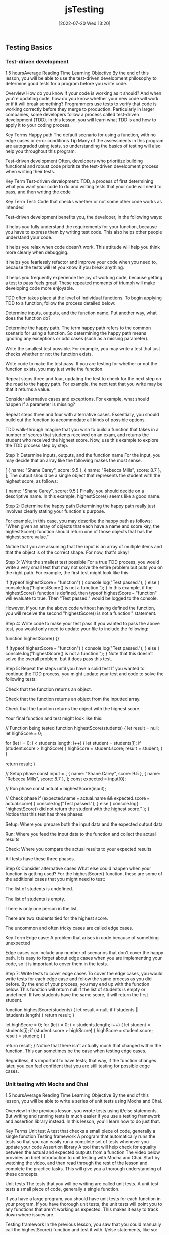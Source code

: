 :PROPERTIES:
:ID:       074b9c13-5fdb-4378-b855-56bc8c45a903
:END:
#+title: jsTesting
#+date: [2022-07-20 Wed 13:20]

** Testing Basics
*** Test-driven development
1.5 hoursAverage Reading Time
Learning Objective
By the end of this lesson, you will be able to use the test-driven development philosophy to determine good tests for a program before you write code.

Overview
How do you know if your code is working as it should? And when you're updating code, how do you know whether your new code will work or if it will break something? Programmers use tests to verify that code is working correctly before they merge to production. Particularly in larger companies, some developers follow a process called test-driven development (TDD). In this lesson, you will learn what TDD is and how to apply it to your coding process.

Key Terms
Happy path
The default scenario for using a function, with no edge cases or error conditions
Tip
Many of the assessments in this program are autograded using tests, so understanding the basics of testing will also help you throughout this program.

Test-driven development
Often, developers who prioritize building functional and robust code prioritize the test-driven development process when writing their tests.

Key Term
Test-driven development: TDD, a process of first determining what you want your code to do and writing tests that your code will need to pass, and then writing the code

Key Term
Test: Code that checks whether or not some other code works as intended

Test-driven development benefits you, the developer, in the following ways:

It helps you fully understand the requirements for your function, because you have to express them by writing test code. This also helps other people understand your code.

It helps you relax when code doesn't work. This attitude will help you think more clearly when debugging.

It helps you fearlessly refactor and improve your code when you need to, because the tests will let you know if you break anything.

It helps you frequently experience the joy of working code, because getting a test to pass feels great! These repeated moments of triumph will make developing code more enjoyable.

TDD often takes place at the level of individual functions. To begin applying TDD to a function, follow the process detailed below:

Determine inputs, outputs, and the function name. Put another way, what does the function do?

Determine the happy path. The term happy path refers to the common scenario for using a function. So determining the happy path means ignoring any exceptions or odd cases (such as a missing parameter).

Write the smallest test possible. For example, you may write a test that just checks whether or not the function exists.

Write code to make the test pass. If you are testing for whether or not the function exists, you may just write the function.

Repeat steps three and four, updating the test to check for the next step on the road to the happy path. For example, the next test that you write may be that it returns a value.

Consider alternative cases and exceptions. For example, what should happen if a parameter is missing?

Repeat steps three and four with alternative cases. Essentially, you should build out the function to accommodate all kinds of possible options.

TDD walk-through
Imagine that you wish to build a function that takes in a number of scores that students received on an exam, and returns the student who received the highest score. Now, use this example to explore the TDD process step by step.

Step 1: Determine inputs, outputs, and the function name
For the input, you may decide that an array like the following makes the most sense.

[
  { name: "Shane Carey", score: 9.5 },
  { name: "Rebecca Mills", score: 8.7 },
];
The output should be a single object that represents the student with the highest score, as follows:

{ name: "Shane Carey", score: 9.5 }
Finally, you should decide on a descriptive name. In this example, highestScore() seems like a good name.

Step 2: Determine the happy path
Determining the happy path really just involves clearly stating your function's purpose.

For example, in this case, you may describe the happy path as follows: "When given an array of objects that each have a name and score key, the highestScore() function should return one of those objects that has the highest score value."

Notice that you are assuming that the input is an array of multiple items and that the object is of the correct shape. For now, that's okay!

Step 3: Write the smallest test possible
For a true TDD process, you would write a very small test that may not solve the entire problem but puts you on the right path. For example, the first test might look like this:

if (typeof highestScore === "function") {
  console.log("Test passed.");
} else {
  console.log("highestScore() is not a function.");
}
In this example, if the highestScore() function is defined, then typeof highestScore === "function" will evaluate to true. Then "Test passed." would be logged to the console.

However, if you run the above code without having defined the function, you will receive the second "highestScore() is not a function." statement.

Step 4: Write code to make your test pass
If you wanted to pass the above test, you would only need to update your file to include the following:

function highestScore() {}

if (typeof highestScore === "function") {
  console.log("Test passed.");
} else {
  console.log("highestScore() is not a function.");
}
Note that this doesn't solve the overall problem, but it does pass this test.

Step 5: Repeat the steps until you have a solid test
If you wanted to continue the TDD process, you might update your test and code to solve the following tests:

Check that the function returns an object.

Check that the function returns an object from the inputted array.

Check that the function returns the object with the highest score.

Your final function and test might look like this:

// Function being tested
function highestScore(students) {
  let result = null;
  let highScore = 0;

  for (let i = 0; i < students.length; i++) {
    let student = students[i];
    if (student.score > highScore) {
      highScore = student.score;
      result = student;
    }
  }

  return result;
}

// Setup phase
const input = [
  { name: "Shane Carey", score: 9.5 },
  { name: "Rebecca Mills", score: 8.7 },
];
const expected = input[0];

// Run phase
const actual = highestScore(input);

// Check phase
if (expected.name === actual.name && expected.score === actual.score) {
  console.log("Test passed.");
} else {
  console.log(
    "highestScore() did not return the student with the highest score."
  );
}
Notice that this test has three phases:

Setup: Where you prepare both the input data and the expected output data

Run: Where you feed the input data to the function and collect the actual results

Check: Where you compare the actual results to your expected results

All tests have these three phases.

Step 6: Consider alternative cases
What else could happen when your function is getting used? For the highestScore() function, these are some of the additional cases that you might need to test:

The list of students is undefined.

The list of students is empty.

There is only one person in the list.

There are two students tied for the highest score.

The uncommon and often tricky cases are called edge cases.

Key Term
Edge case: A problem that arises in code because of something unexpected

Edge cases can include any number of scenarios that don't cover the happy path. It is easy to forget about edge cases when you are implementing your code, so it is important to cover them in the tests.

Step 7: Write tests to cover edge cases
To cover the edge cases, you would write tests for each edge case and follow the same process as you did before. By the end of your process, you may end up with the function below. This function will return null if the list of students is empty or undefined. If two students have the same score, it will return the first student.

function highestScore(students) {
  let result = null;
  if (!students || !students.length) {
    return result;
  }

  let highScore = 0;
  for (let i = 0; i < students.length; i++) {
    let student = students[i];
    if (student.score > highScore) {
      highScore = student.score;
      result = student;
    }
  }

  return result;
}
Notice that there isn't actually much that changed within the function. This can sometimes be the case when testing edge cases.

Regardless, it's important to have tests; that way, if the function changes later, you can feel confident that you are still testing for possible edge cases.

*** Unit testing with Mocha and Chai
1.5 hoursAverage Reading Time
Learning Objective
By the end of this lesson, you will be able to write a series of unit tests using Mocha and Chai.

Overview
In the previous lesson, you wrote tests using if/else statements. But writing and running tests is much easier if you use a testing framework and assertion library instead. In this lesson, you'll learn how to do just that.

Key Terms
Unit test
A test that checks a small piece of code, generally a single function
Testing framework
A program that automatically runs the tests so that you can easily run a complete set of tests whenever you update your code
Assertion library
A tool that will help check for equality between the actual and expected outputs from a function
The video below provides an brief introduction to unit testing with Mocha and Chai. Start by watching the video, and then read through the rest of the lesson and complete the practice tasks. This will give you a thorough understanding of these concepts.


Unit tests
The tests that you will be writing are called unit tests. A unit test tests a small piece of code, generally a single function.

If you have a large program, you should have unit tests for each function in your program. If you have thorough unit tests, the unit tests will point you to any functions that aren't working as expected. This makes it easy to track down where issues are.

Testing framework
In the previous lesson, you saw that you could manually call the highestScore() function and test it with if/else statements, like so:

const input = [
  { name: "Shane Carey", score: 9.5 },
  { name: "Rebecca Mills", score: 8.7 },
];
const expected = input[0];
const actual = highestScore(input);
if (expected.name === actual.name && expected.score === actual.score) {
  console.log("Test passed.");
} else {
  console.log(
    "highestScore() did not return the student with the highest score."
  );
}
Although this approach works, running multiple tests requires multiple console.log() statements. This can make the test code confusing to read and the output difficult to interpret. So instead, you can use a testing framework.

Key Term
Testing framework: A program that automatically runs the tests so that you can easily run a complete set of tests whenever you update your code

Mocha
There are several testing frameworks for JavaScript. In this program, you will be using Mocha. Mocha tells you how to format your tests so that it can automatically run them. With Mocha, like with most testing frameworks, you will be writing a function for every test.

Assertion library
You will also be using an assertion library to help with testing. An assertion library is a tool that will help check for equality between the actual and expected outputs from a function. Assertion libraries are particularly useful for comparing more complex data structures, like arrays and objects.

Chai
In this program, the assertion library that you'll use is called Chai.

Do this
Function setup
You will be creating a new function called averageScore(). This function will take an array of students with names and scores and return a number that represents the average score among all students. The following code shows the happy path for the function.

const input = [
  { name: "Shane Carey", score: 9.5 },
  { name: "Rebecca Mills", score: 8.7 },
  { name: "Catarina Lima", score: 9.7 },
];
averageScore(input); //> 9.3
Project setup
Create a directory for this project and name it something like testing-with-mocha-chai. Then navigate to the new directory in the command line.

Run npm init -y to create a package.json file with default values.

Then install Mocha and Chai, as follows:

npm install --save-dev mocha chai
It's typical to include testing frameworks as a developer dependency, because testing is a process that you run in development rather than in production.

Now, create a folder called src/ and create a file called main.js inside of it. You will be implementing the averageScore() function in this file.

As shown below, start with an empty function stub and export the function.

function averageScore(students) {
  // TODO
}

module.exports = averageScore;
Test files
Generally, you will have a test file for every file in your project. Because you have the code file main.js, you will need a corresponding test file called main.test.js.

Test files should have the suffix .test.js, because Mocha will be checking file names for that suffix when looking for test files to execute. It's conventional to give test files the same name as the file that they are testing, for easy reference.

There are a few places where you can store test files. One option is to put them all inside of a single folder.

Do this
Create a test file
Create the file main.test.js in a new folder called test.

You will need to import the averageScore() function in order to test it, so start with this line:

const averageScore = require("../src/main");
At the end of this step, your project structure should look like the following:

.
├── node_modules
├── package-lock.json
├── package.json
├── src
│   └── main.js
└── test
    └── main.test.js
Update package.json
You need to tell Node which testing framework you are using and the command to run it. Update the package.json file to include the following script:

{
  "scripts": {
    "test": "mocha test"
  }
}
In the test script above, test references a folder named test.

Run npm test
The npm test command runs all of your tests. If you run it now, you will see the following:

0 passing (1ms)
The output shows you how many tests have passed or failed, and how long it took. This test output shows that zero tests are passing. This makes sense; you haven't written any tests yet.

Writing a test
For each test, you will call two special functions: describe() and it().

The describe() function
The describe() function allows you to describe what you are testing. This function takes in two arguments:

A string message explaining what is being tested, which is often the name of the function or topic

A callback function that contains a set of individual tests for the function or topic

Here's an example:

describe("averageScore", () => {
  // More will go here
});
Think of describe() as a way to group a set of related tests together. You can optionally nest multiple describe() statements inside of each other, if it makes sense to create further subgroups for individual tests with a describe() block.

The it() function
Inside of the describe() callback function, use the it() function to define the steps for testing your function. The it() function takes in two arguments:

A string message explaining a desired behavior of the function. Typically, these statements use the it() function name as part of a sentence.

A callback function that defines the steps for testing the desired behavior of your function.

Here's an example:

describe("averageScore", () => {
  it("should return the average score among all students", () => {
    // More will go here
  });
});
The above example is a typical test case. It reads like a sentence and describes the happy path.

Do this
Run your tests
Copy the above JavaScript into your main.test.js file. Then, run your tests using the npm test command. You will see something like the following:

averageScore
  ✓ should return the average score among all students

1 passing (3ms)
Notice that it says that the tests are passing, but you still haven't actually written any tests.

Mocha will run all of the tests. They are considered passing as long as they do not cause an error. Any tests that do cause an error will be considered to be failing.

The expect() function
In the it() function, use the expect() function to tell the test to throw an error if the result is not as expected.

First, in your main.test.js file, you must require the expect() function from the Chai package:

const expect = require("chai").expect;
Then, you will be able to use the expect() function inside of the it() function.

To compare if two values are the same, use the chained method to.equal() with expect(). For example, the following code checks whether 1+1 is equal to 2, and throws an error if those values aren't equal.

expect(1 + 1).to.equal(2); // No error
The following code doesn't get the expected result, so it will throw an error.

expect(1 + 1).to.equal(1); // Error
The entire passing test suite for the simple example above might look like this:

const expect = require("chai").expect;

describe("Checking equality", () => {
  it("should return true if the equation is correct", () => {
    expect(1 + 1).to.equal(2); // No error
  });
});
Do this
Add a new test
First, include the following line at the top of your main.test.js file.

const expect = require("chai").expect;
Then, add the following inside of your it() function in the main.test.js file.

const input = [
  { name: "Shane Carey", score: 9.5 },
  { name: "Rebecca Mills", score: 8.7 },
  { name: "Catarina Lima", score: 9.7 },
];
const expected = 9.3;
const actual = averageScore(input);
expect(actual).to.equal(expected);
Finally, run npm test. You will see something like the following:

averageScore
  1) should return the average score among all students


0 passing (6ms)
1 failing

1) averageScore
      should return the average score among all students:
    AssertionError: expected undefined to equal 9.3
    at Context.<anonymous> (test/main.test.js:13:23)
    at processImmediate (internal/timers.js:456:21)
In the above output, you can see that one test is failing. It also describes why the test is failing:

AssertionError: expected undefined to equal 9.3
The undefined value is what is stored inside the actual variable in your test. This variable is undefined because the actual function hasn't been implemented!

Make the test pass
To make the test pass, you will have to implement the function in main.js:

function averageScore(students) {
  let totalScore = 0;
  for (let i = 0; i < students.length; i++) {
    totalScore += students[i].score;
  }
  return Number((totalScore / students.length).toFixed(1));
}
Then, run npm test. You will see something like the following:

averageScore
  ✓ should return the average score among all students


1 passing (5ms)
Complete example
A completed example from this lesson can be found here:

Testing basics: Unit testing with Mocha and Chai

*** More with Chai
1.5 hoursAverage Reading Time
Learning Objective
By the end of this lesson, you will be able to use different expect() methods to test your code.

Overview
The assertion library Chai includes many more ways to test your code besides to.equal(). In this lesson, you will learn different methods that you can call to more easily test your code.

Start by watching the video below, which provides a brief introduction to this topic. Then, read through the rest of the lesson and complete the practice work required. This will give you a full understanding of these concepts.


Code starters
Download the following code to your machine, and follow the instructions to get everything running as expected.

Testing: More with Chai (Starter)
When you run npm test, you should have a single test failing.

Using the documentation
As you can see from Chai's documentation, there are many different methods that you can use for testing. In general, you should consider having the documentation open while you are learning to build your own tests.

In this lesson, you will learn some of the more common methods—but don't let your learning stop there!

The to.be.a() method
One method that you can use in tests is the to.be.a() method. This method allows you to check for the expected result's data type.

expect("Score").to.be.a("string");
expect(10).to.be.a("number");
This method is particularly useful if you are following a strict TDD process. Early on, you may just check whether or not a returned value is of a certain type, before later testing whether or not it is the right value.

There is also a to.be.an() method, which works exactly the same way.

expect({}).to.be.an("object");
Do this
Remove extraneous checks
Although the to.be.a() method can be very useful when first writing a function, it becomes extraneous as you add more specific tests. For example, take a look at the following code from the project that you downloaded at the beginning of this lesson.

const actual = medianScore(students);
const expected = 8.4;
expect(actual).to.be.a("number");
expect(actual).to.equal(expected);
In this case, the to.equal() check is more specific and covers the check for to.be.a("number").

Take a moment to remove the to.be.a() statements in your test file.

The to.equal() method versus the to.eql() method
Take a look at the following code. What do you expect the output to be?

[] === [];
The above code will result to false. Despite the fact that the two arrays look the same, each of the arrays is unique and has its own reserved memory.

Often, while testing, you'll want to check whether or not one object or array matches another. For example, from the project that you downloaded earlier, this test is currently failing:

const actual = topScoringStudent(students);
const expected = { name: "Riley Morgan", score: 9.8 };
expect(actual).to.equal(expected);
When you look at the test failure, shown below, you may be even more confused.

AssertionError: expected { name: 'Riley Morgan', score: 9.8 } to equal { name: 'Riley Morgan', score: 9.8 }
Although these objects look the same, they are different objects in memory. Instead, you can use to.eql() to check for deep equality. That is, this method will check the contents of arrays and objects to see if they are the same.

expect(actual).to.eql(expected);
Do this
Update your tests
Update the second test to use eql() instead of equal(). When you run the test again, all of the tests should pass.

More expect() methods
There are dozens of other methods and properties that you could use for testing. Here are some of the most common:

empty
include()
lengthOf()
true
Note that it is generally preferred to use the specific methods (like to.have.lengthOf()) when possible, because it makes the code and error messages easier to understand.

Complete example
A completed example from this lesson can be found here:

Testing: More with Chai

*** Unit testing with Jest
1.5 hoursAverage Reading Time
Learning Objective
By the end of this lesson, you will be able to write a series of unit tests using Jest.

Overview
In previous lessons, you saw how using a testing framework like Mocha and an assertion library like Chai can make writing tests easier. Keep in mind that a testing framework is a program that automatically runs the tests so that you can easily run a complete set of tests whenever you update your code, whereas an assertion library is a tool that will help check for equality between the actual and expected outputs from a function. In this lesson, you will learn about another popular testing tool: Jest.

Jest
Jest is a JavaScript testing framework developed by Facebook. It includes both an assertion library and a test runner. Jest is used extensively throughout the curriculum and is one of the most popular testing frameworks nowadays, so it's important to be familiar with it. Luckily, its syntax is quite similar to Mocha and Chai.

Do this
Set up the project
Create a directory for this project and name it something like testing-with-jest. Then navigate to the new directory in the command line.

Run npm init -y to create a package.json file with default values.

Then install Jest as a development dependency, as follows:

npm install --save-dev jest
Now, create a folder called src/ and create a file called main.js inside of it. You will be implementing a function called findHighestScoringStudent() inside this file.

Start with an empty function stub and export the function, as follows:

function findHighestScoringStudent(students) {
  // TODO
}

module.exports = findHighestScoringStudent;
Function setup
You will be creating a new function called findHighestScoringStudent(). This function will take an array of students with names and scores and return the student with the highest score. If there are multiple students with the same highest score, you can return any one of them. The following code shows the happy path for the function.

const mathStudents = [
  { name: "Shane Carey", score: 9.5 },
  { name: "Catarina Lima", score: 9.7 },
  { name: "Rebecca Mills", score: 8.7 },
];
findHighestScoringStudent(students); //> { name: "Catarina Lima", score: 9.7 }
Test files
Setting up test files in Jest is similar to setting up test files for Mocha. Test files should have the suffix .test.js, because Jest will be checking file names for that suffix when looking for test files to execute.

Do this
Create a test file
In a new folder called tests/, create the file main.test.js and import the findHighestScoringStudent() function in this file so that you can test it:

const findHighestScoringStudent = require("../src/main");
At the end of this step, your project structure should look like this:

.
├── node_modules
├── package-lock.json
├── package.json
├── src
│   └── main.js
└── tests
    └── main.test.js
Update package.json
Add the following test script to your package.json:

{
  "scripts": {
    "test": "jest"
  }
}
Run npm test
If you run the npm test command now, the test output would show that the test suite has failed to run, because you haven't written any tests.

 FAIL  tests/main.test.js
  ● Test suite failed to run

    Your test suite must contain at least one test.
Writing a test
Similar to writing a test with Mocha and Chai, you will call the describe() and it() functions for each test. Keep in mind the describe() function allows you to group a set of related tests together. The it() function, which is typically nested inside of the describe() function, describes the steps for testing your function.

Here's an example:

describe("findHighestScoringStudent", () => {
  it("should return the student with the highest score", () => {
    // Steps for testing the function
  });
});
Tip
Sometimes, instead of the it() function, you may encounter the test() function instead. Both it() and test() are exactly the same; the it() function is an alias of test().

The following setup, using the test() function, is also valid:

describe("findHighestScoringStudent", () => {
  test("should return the student with the highest score", () => {
    // Steps for testing the function
  });
});
Do this
Run your tests
Copy the above JavaScript into your main.test.js file. Then, run your tests using the npm test command. You will see something like the following:

findHighestScoringStudent
  ✓ should return the student with the highest score
1 passing (1ms)
Notice that the tests are passing even though you haven't actually written any tests. Similar to Mocha, Jest considers tests to be passing as long as they don't throw an error. Any tests that do cause an error will be considered to be failing.

The expect() function and Jest matchers
Next, you will use the expect() function to tell the test to throw an error if the result isn't as expected.

Keep in mind that Jest already includes an assertion library, so there's no need to install a separate assertion library. Jest's assertion library exposes an expect() function that you can use to assert values in your tests.

To perform an assertion, you will call matchers on the output of the expect() function. Previously, to check whether 1 + 1 is equal to 2 using the Chai library, you used the to.equal() matcher, as follows:

expect(1 + 1).to.equal(2);
To perform the same check with Jest, you will have to use the toBe() matcher. toBe() checks for exact equality, as follows:

expect(1 + 1).toBe(2);
To compare objects, use toEqual() instead, which recursively checks every property of an object. For example, the test below checks whether or not two given person objects have the same properties and values:

test("two persons have the same name", () => {
  const personOne = { name: "Jane" };
  const personTwo = { name: "Jane" };
  expect(personOne).toEqual(personTwo);
});
Besides toBe() and toEqual(), there are dozens of other Jest methods and properties that you could use for testing.

Refer to the documentation to learn about some of the most common matchers for comparing truthiness, numbers, strings, arrays, and more in a test.

Do this
Add a new test
In your tests/main.test.js file, add the following code inside of your it() function:

const mathStudents = [
  { name: "Shane Carey", score: 9.5 },
  { name: "Catarina Lima", score: 9.7 },
  { name: "Rebecca Mills", score: 8.7 },
];

const expected = { name: "Catarina Lima", score: 9.7 };
const actual = findHighestScoringStudent(mathStudents);

expect(actual).toEqual(expected);
Now, run npm test. You will see a failing test:

  findHighestScoringStudent
    ✕ should return the student with the highest score (4 ms)

  ● findHighestScoringStudent › should return the student with the highest score

    expect(received).toEqual(expected) // Deep equality

    Expected: {"name": "Catarina Lima", "score": 9.7}
    Received: undefined
Make the test pass
To make the test pass, you will have to implement the function in main.js:

function findHighestScoringStudent(students) {
  let student = students[0];
  for (let i = 1; i < students.length; i++) {
    if (students[i].score > student.score) {
      student = students[i];
    }
  }
  return student;
}
Then, run npm test. You will see the test is now passing:

findHighestScoringStudent
  ✓ should return the student with the highest score
1 passing (1ms)
Now you know how to write unit tests with Jest. As you can see, the process for setting up tests with Jest is largely similar to Mocha and Chai, but Jest includes a built-in assertion library and offers a slightly different and cleaner matcher syntax.

Complete example
A completed example from this lesson can be found here:

Testing basics: Unit testing with Jest

*** Coverage
1.5 hoursAverage Reading Time
Learning Objective
By the end of this lesson, you will be able to use code coverage tools to identify opportunities for new tests.

Overview
How do you know if you've tested your code adequately? Although experience will help, you can also make use of code coverage tools, which will let you know which parts of your code are covered by tests. Although code coverage tools aren't perfect, they can lead you in the right direction when it comes to testing.

Code starters
In this lesson, you'll continue working with the project that you downloaded in the previous lesson. If you need to, you can download the code below. Follow the installation instructions to get everything up and running.

Testing: More with Chai
How it works
Take a look at the following function. How many possible outcomes are there?

function assignGrade(score) {
  let result = "F";

  if (score > 0.9) {
    result = "A";
  } else if (score > 0.8) {
    result = "B";
  } else if (score > 0.7) {
    result = "C";
  }

  return result;
}
For the above function, the following return values are possible:

A

B

C

F

When building tests for this function, you want to cover as many cases as possible, increasing your code coverage. Code coverage tools work by looking at individual lines, functions, and paths that code can take, and comparing those to what you test. The more that you've tested, the higher score you receive on your code coverage test.

Installing code coverage tools
The nyc package makes it easy to integrate code coverage tools into your workflow. After installing the package as a developer dependency, you can update your test script with the following:

{
  "scripts": {
    "test": "nyc --reporter=text mocha test"
  }
}
Now when you run your tests, you'll see something like this at the bottom of your output:

----------|---------|----------|---------|---------|-------------------
File      | % Stmts | % Branch | % Funcs | % Lines | Uncovered Line #s
----------|---------|----------|---------|---------|-------------------
All files |     100 |      100 |     100 |     100 |
 main.js  |     100 |      100 |     100 |     100 |
----------|---------|----------|---------|---------|-------------------
The above output shows two lines: one for all files and another for a specific file, main.js. Each column describes a different topic that is being assessed by the tool.

Stmts refers to whether or not each individual statement of code (such as let result = 10;) was executed by tests.

Branch refers to whether or not each branch (for example, if/else) was executed by tests.

Funcs refers to whether or not each function was executed by tests.

Lines literally refers to whether or not each line of code was executed by tests.

Do this
Install nyc
Install the nyc package as a developer dependency, as follows:

$ npm install --save-dev nyc
Then, update your script as described above.

Run npm test and take a look at the test coverage for your current project. Notice that you also have a .nyc_output folder now.

Respond to coverage
As you're building functions and tests, coverage tools can guide you in the right direction when you're trying to decide what (if anything) to test next.

Do this
Create a lack of coverage
Add the following line of JavaScript to the top of both functions in the main.js file of the current project.

if (!students.length) return null;
Then, try running npm test. Notice which values have changed and which values have stayed the same.

Get to full coverage
Write two new tests for each of the functions, increasing your coverage to 100%.

Prioritize branches
Although code coverage tools are useful, it is definitely possible to spend too much time working on reaching 100%. Instead, it's worthwhile to focus specifically on increasing coverage of the Branch statements, because this is often the code that can break or cause unintended effects.

Complete example
A completed example from this lesson can be found here:

** Error handling basics
*** Understanding errors
1 hourAverage Reading Time
Learning Objective
By the end of this lesson, you will learn how to identify and interpret a variety of errors.

Overview
Earlier in this program, you learned about syntax, reference, and type errors. As you may have seen by now, these aren't the only types of errors that you will encounter when building a Node.js application. Other types of errors include user errors, system errors, and assertion errors. In this lesson, you will focus on identifying and interpreting errors for faster debugging.

Understanding errors
Knowing how to properly identify and understand errors is an essential skill that every developer must possess. You already covered some standard JavaScript errors in the Error types lesson in the JavaScript foundations module, but now you'll take a deeper look at error messages. In this lesson, you'll go back to basics with error messages so that you can better understand how to work with them.

Suppose you have a notfound.js file with the following code:

// Import file
const doesNotExist = require('./does-not-exist');
Running the code above will throw an error similar to this one:

internal/modules/cjs/loader.js:883
  throw err;
  ^

Error: Cannot find module './does-not-exist'
Require stack:
- /home/user/Dev/Thinkful-Ed/tmp/notfound.js
    at Function.Module._resolveFilename (internal/modules/cjs/loader.js:880:15)
    at Function.Module._load (internal/modules/cjs/loader.js:725:27)
    at Module.require (internal/modules/cjs/loader.js:952:19)
    at require (internal/modules/cjs/helpers.js:88:18)
    at Object.<anonymous> (/home/gabriel/Dev/Thinkful-Ed/tmp/errors.js:1:22)
    at Module._compile (internal/modules/cjs/loader.js:1063:30)
    at Object.Module._extensions..js (internal/modules/cjs/loader.js:1092:10)
    at Module.load (internal/modules/cjs/loader.js:928:32)
    at Function.Module._load (internal/modules/cjs/loader.js:769:14)
    at Function.executeUserEntryPoint [as runMain] (internal/modules/run_main.js:72:12) {
  code: 'MODULE_NOT_FOUND',
  requireStack: [ '/home/user/Dev/Thinkful-Ed/tmp/notfound.js' ]
}
What does this error say to you? The error message is very explicit in this case. It says Error: Cannot find module './does-not-exist'. A MODULE_NOT_FOUND error code is also printed in the error message. Error codes are useful when you aren't sure about the error presented. Node's documentation sometimes provides more details of the error in hand:

"MODULE_NOT_FOUND: A module file could not be resolved while attempting a require() or import operation."

Tip
When you don't understand an error message, search for the error code in Node's Errors documentation. If that still doesn't help, sites like Stack Overflow may give more information on the error code.

Do this
Create a new file and run the following code:

const fs = require('fs');
fs.writeFile("/temp/test", "Hello!");
Then consult Node's Errors documentation to learn more about this error. What does the documentation say about this error?

System errors
A system error occurs when an application breaks a constraint set by the operating system. An example of this could be opening a file that doesn't exist or the application not having the proper system permissions.

Suppose you want to read a text file called idontexist.txt:

// Import JavaScript's fs library (used to read and write text files)
const fs = require('fs')
// Attempt to read the idontexist.txt file
const content = fs.readFileSync("idontexist.txt")
If you run the code above, you will get an error like this one:

internal/fs/utils.js:308
    throw err;
    ^

Error: ENOENT: no such file or directory, open 'idontexist.txt'
    at Object.openSync (fs.js:476:3)
    at Object.readFileSync (fs.js:377:35)
    at Object.<anonymous> (/home/user/Dev/Thinkful-Ed/tmp/errors2.js:2:20)
    at Module._compile (internal/modules/cjs/loader.js:1063:30)
    at Object.Module._extensions..js (internal/modules/cjs/loader.js:1092:10)
    at Module.load (internal/modules/cjs/loader.js:928:32)
    at Function.Module._load (internal/modules/cjs/loader.js:769:14)
    at Function.executeUserEntryPoint [as runMain] (internal/modules/run_main.js:72:12)
    at internal/main/run_main_module.js:17:47 {
  errno: -2,
  syscall: 'open',
  code: 'ENOENT',
  path: 'idontexist.txt'
}
Notice how this error has a few properties that the previous error didn't have. System errors may include properties such as syscall, path, and errorno. Also, did you notice which properties are present in both this error and the previous one? The essential properties that all errors need to have are the error code and the error message.

What is ENOENT anyway? ENOENT stands for Error No Entity. Some of these codes come from the operating system, so they may not be as explicit as other error types. If you have a hard time understanding the error, you can always search for the error code in Node's documentation:

"ENOENT (No such file or directory): Commonly raised by fs operations to indicate that a component of the specified pathname does not exist. No entity (file or directory) could be found by the given path."

Tip
Node's documentation provides a list of common system errors. Review the list and try to remember if you have encountered any of those errors.

Do this
Create a new file and run the following code:

const fs = require('fs');
fs.mkdirSync('temp_dir');
What does Node's Errors documentation say about this error?

Assertion errors
Assertion errors indicate a failure of an assertion. These types of errors are more commonly used in testing. There are several assertion libraries, such as Chai, that use these types of errors or similar ones.

The code below uses the assert module to assert that 1 === 2.

const assert = require('assert');
assert.strictEqual(1, 2);
Obviously, this will throw the following error:

assert.js:104
  throw new AssertionError(obj);
  ^

AssertionError [ERR_ASSERTION]: Expected values to be strictly equal:

1 !== 2

    at Object.<anonymous> (/home/user/Dev/Thinkful-Ed/tmp/errors2.js:2:8)
    at Module._compile (internal/modules/cjs/loader.js:1063:30)
    at Object.Module._extensions..js (internal/modules/cjs/loader.js:1092:10)
    at Module.load (internal/modules/cjs/loader.js:928:32)
    at Function.Module._load (internal/modules/cjs/loader.js:769:14)
    at Function.executeUserEntryPoint [as runMain] (internal/modules/run_main.js:72:12)
    at internal/main/run_main_module.js:17:47 {
  generatedMessage: true,
  code: 'ERR_ASSERTION',
  actual: 1,
  expected: 2,
  operator: 'strictEqual'
}
Now, do a quick search for ERR_ASSERTION in Node's documentation:

"A special type of error that can be triggered whenever Node.js detects an exceptional logic violation that should never occur. These are raised typically by the assert module."

Notice how an AssertionError has different properties than other errors. Assertion errors can have actual, expected, and operator properties. The error message and the properties clearly indicate how the actual value differs from the expected value when using the strictEqual operator.

Note: In Testing basics, you reviewed some of the most commonly used assertion methods in testing. Now, check out Chai's documentation to get a broader perspective of the different operators that you may encounter in tests. Becoming familiar with the assert API and the BDD API will help you better understand any assertion errors that you may encounter.

*** Writing errors
1.5 hoursAverage Reading Time
Learning Objective
By the end of this lesson, you will be able to create custom error messages.

Overview
Errors are a way of life when it comes to programming. However, errors can also be a powerful way to improve your functions and ensure that they are used correctly. In this lesson, you'll learn how to create errors to signal to yourself and other developers when something wrong is happening.

Creating errors
You encountered a few different error types and descriptions in the first part of the program. Review them briefly:

ReferenceError: [name] is not defined

TypeError: cannot read property '[name]' of undefined

TypeError: [name] is not a function

SyntaxError: Unexpected token

These kinds of error messages can be more informative than a console.log() statement or a silently failing problem. So next, you're going to learn how to use the throw keyword to create your own errors like this.

The throw keyword
You can make code generate an error by using the throw keyword. Here's an example:

let secret = 42;
let guess = 55;

if (guess !== secret) {
  throw new Error("That's not the secret number!");
}
When JavaScript sees throw, it stops running the code (similar to return) and "unwinds" the code. Then it then prints out the error.

Backtraces
To make it easier for developers to understand what's going on, JavaScript also prints out a backtrace. Each line walks backward through the functions that were called before the error, like this:

function one() {
  two();
}
function two() {
  three();
}
function three() {
  throw new Error("Here's the error");
}
one();
Then, the error will be as follows:

Error: Here's the error
    at three (test.js:8:9)
    at two (test.js:5:3)
    at one (test.js:2:3)
First, you see the error message itself. Next, each line tells you the name of the function and which line of the program this error came from.

Error values
The new Error() syntax is a special syntax for creating objects. This syntax will not be covered in this lesson. However, you can throw anything, not just new Error('message'). Here are some examples:

throw "here's what went wrong";
throw 10;
throw { message: "This a string in an object" };
throw ["two", "message strings"];
When to create errors
Now you know how to create errors. But when should you create them?

It is most useful to throw errors when a function is being used incorrectly. For example, if an essential parameter is missing, you may consider throwing an error. Here's an example:

function checkSecretPassword(password) {
  if (!password) throw "No password given!";
  return password === "SECRET";
}
In the above function, if the password parameter is undefined, an error will be thrown. This will stop other members of your team (or your future self) from making the mistake of not including a password.

*** Try and catch
1.5 hoursAverage Reading Time
Learning Objective
By the end of this lesson, you will be able to handle errors by using try and catch statements.

Overview
Sometimes, you'll want your code to continue running despite an error. This can be useful in cases where you know that it's possible that your code may fail. In this lesson, you'll learn how to handle errors so that your code keeps running. However, this doesn't mean that you should use these methods on all of your code! Error-free code is still the best kind of code.

The try and catch statements
You can use try...catch statements to stop errors before they stop your whole program. To do so, wrap the code that you want to handle in a try block, and then catch any errors that happen inside the try block. The syntax looks like this:

try {
  throw new Error("Something went wrong");
} catch (error) {
  console.log(`We handled the error: ${error}`);
}
Usually, this approach is used to recover from possible errors—not ones that are guaranteed.

For example, take a look at the function below. Here, an error is thrown if the number is too small. Otherwise, the number is printed without an error message. Either way, the function will continue to run and will not stop the execution of the program.

function getRandomNumber() {
  // Math.floor(Math.random() * 100) generates a random number
  const randomNumber = Math.floor(Math.random() * 100);
  const min = 10;
  try {
    if (randomNumber < min) {
      throw `Random number is too small! ${randomNumber} is less than ${min}.`;
    } else {
      console.log(`The random number is: ${randomNumber}`);
    }
  } catch (error) {
    console.log(`An error occurred: ${error}`);
  }
}
Also, notice that the catch statement includes access to the error that was thrown. That error is exactly what was thrown.

For example, in the code below, note how error is being operated on as an array, because that is what was thrown.

try {
  throw ["one", "two", "three"];
} catch (error) {
  const errors = error.join(", ");
  console.log(`Multiple errors: ${errors}`);
}
